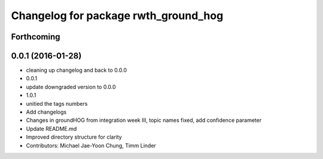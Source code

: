 ^^^^^^^^^^^^^^^^^^^^^^^^^^^^^^^^^^^^^
Changelog for package rwth_ground_hog
^^^^^^^^^^^^^^^^^^^^^^^^^^^^^^^^^^^^^

Forthcoming
-----------

0.0.1 (2016-01-28)
------------------
* cleaning up changelog and back to 0.0.0
* 0.0.1
* update downgraded version to 0.0.0
* 1.0.1
* unitied the tags numbers
* Add changelogs
* Changes in groundHOG from integration week III, topic names fixed, add confidence parameter
* Update README.md
* Improved directory structure for clarity
* Contributors: Michael Jae-Yoon Chung, Timm Linder
